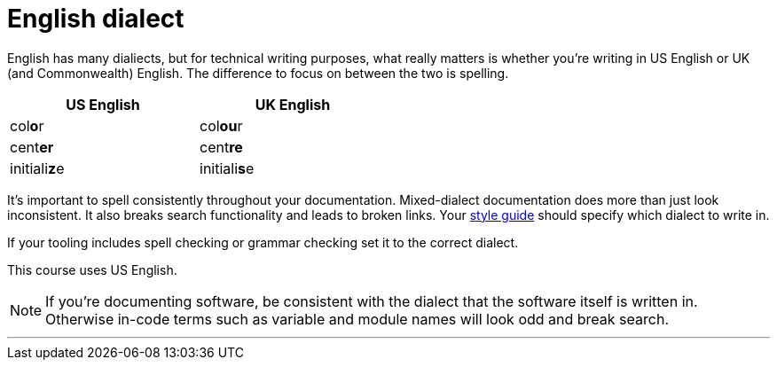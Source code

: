 = English dialect
:fragment:
:imagesdir: ../images

// tag::html[]

English has many dialiects, but for technical writing purposes, what really matters is whether you're writing in US English or UK (and Commonwealth) English. The difference to focus on between the two is spelling.

// tag::slide[]

[width=50%]
|===
| US English | UK English

a| col**o**r
a| col**ou**r

a| cent**er**
a| cent**re**

a| initiali**z**e
a| initiali**s**e
|===

// end::slide[]

It's important to spell consistently throughout your documentation. Mixed-dialect documentation does more than just look inconsistent. It also breaks search functionality and leads to broken links. Your link:./00-01-key-concepts.html#_style_guides[style guide] should specify which dialect to write in.

If your tooling includes spell checking or grammar checking set it to the correct dialect.

This course uses US English.

NOTE: If you're documenting software, be consistent with the dialect that the software itself is written in. Otherwise in-code terms such as variable and module names will look odd and break search.

'''

// end::html[]
